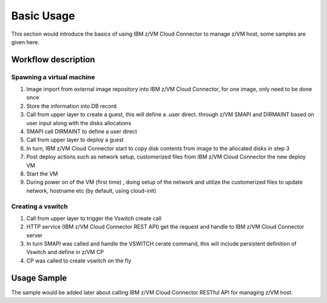 
Basic Usage
***********

This section would introduce the basics of using IBM z/VM Cloud Connector to manage z/VM host, some samples
are given here.

Workflow description
====================

Spawning a virtual machine
--------------------------

.. image:: ./images/spawn_flow.jpg

1) Image import from external image repository into IBM z/VM Cloud Connector, for one image, only need to be done once
2) Store the information into DB record
3) Call from upper layer to create a guest, this will define a .user direct. through z/VM SMAPI and DIRMAINT based on user input along with the disks allocations 
4) SMAPI call DIRMAINT to define a user direct
5) Call from upper layer to deploy a guest
6) In turn, IBM z/VM Cloud Connector start to copy disk contents from image to the allocated disks in step 3
7) Post deploy actions such as network setup, customerized files from IBM z/VM Cloud Connector the new deploy VM
8) Start the VM 
9) During power on of the VM (first time) , doing setup of the network and utilize the customerized files to update network, hostname etc (by default, using cloud-init)

Creating a vswitch
------------------

.. image:: ./images/create_vswitch_flow.jpg

1) Call from upper layer to trigger the Vswitch create call
2) HTTP service (IBM z/VM Cloud Connector REST API) get the request and handle to IBM z/VM Cloud Connector server
3) In turn SMAPI was called and handle the VSWITCH cerate command, this will include persistent definition of Vswitch and define in z/VM CP
4) CP was called to create vswitch on the fly

Usage Sample
============

The sample would be added later about calling IBM z/VM Cloud Connector RESTful API for managing z/VM host.
